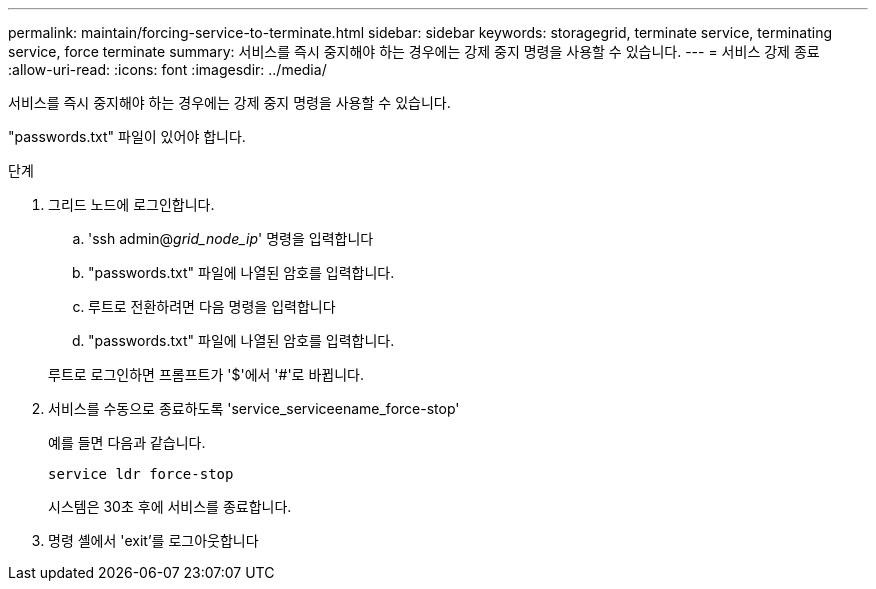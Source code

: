 ---
permalink: maintain/forcing-service-to-terminate.html 
sidebar: sidebar 
keywords: storagegrid, terminate service, terminating service, force terminate 
summary: 서비스를 즉시 중지해야 하는 경우에는 강제 중지 명령을 사용할 수 있습니다. 
---
= 서비스 강제 종료
:allow-uri-read: 
:icons: font
:imagesdir: ../media/


[role="lead"]
서비스를 즉시 중지해야 하는 경우에는 강제 중지 명령을 사용할 수 있습니다.

"passwords.txt" 파일이 있어야 합니다.

.단계
. 그리드 노드에 로그인합니다.
+
.. 'ssh admin@_grid_node_ip_' 명령을 입력합니다
.. "passwords.txt" 파일에 나열된 암호를 입력합니다.
.. 루트로 전환하려면 다음 명령을 입력합니다
.. "passwords.txt" 파일에 나열된 암호를 입력합니다.


+
루트로 로그인하면 프롬프트가 '$'에서 '#'로 바뀝니다.

. 서비스를 수동으로 종료하도록 'service_serviceename_force-stop'
+
예를 들면 다음과 같습니다.

+
[listing]
----
service ldr force-stop
----
+
시스템은 30초 후에 서비스를 종료합니다.

. 명령 셸에서 'exit'를 로그아웃합니다

